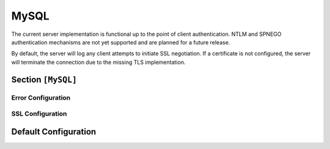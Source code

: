 .. _config_mysql:

MySQL
=====

The current server implementation is functional up to the point of client authentication.
NTLM and SPNEGO authentication mechanisms are not yet supported and are planned for a future release.

By default, the server will log any client attempts to initiate SSL negotiation. If a certificate
is not configured, the server will terminate the connection due to the missing TLS implementation.

Section ``[MySQL]``
-------------------

.. versionadded:: 1.0.0.dev7

.. py:currentmodule:: MySQL

.. py:attribute:: Port
    :type: int
    :value: 3306

    *Maps to* :attr:`mysql.MySQLConfig.mysql_port`

    Specifies the port the MySQL server listens on.

.. py:attribute:: ServerVersion
    :type: str
    :value: "8.0.42"

    *Maps to* :attr:`mysql.MySQLConfig.mysql_version`

    Sets the server version string returned to clients.

.. py:attribute:: AuthPlugin
    :type: str
    :value: "mysql_clear_password"

    *Maps to* :attr:`mysql.MySQLConfig.mysql_plugin_name`. *Reserved for future use.*

    .. attention::
        Currently non-functional: support for alternative authentication plugins (e.g.
        ``caching_sha2_password``, ``mysql_native_password``) is planned for a future release.




Error Configuration
^^^^^^^^^^^^^^^^^^^

.. py:attribute:: ErrorCode
    :type: int
    :value: 1045

    *Maps to* :attr:`mysql.MySQLConfig.mysql_error_code`

    Sets the error code returned to clients after authentication.

.. py:attribute:: ErrorMessage
    :type: str
    :value: "Access denied for user"

    *Maps to* :attr:`mysql.MySQLConfig.mysql_error_msg`

    Sets the error message returned to clients.


SSL Configuration
^^^^^^^^^^^^^^^^^

.. py:attribute:: TLS
    :type: bool
    :value: false

    *Maps to* :attr:`mysql.MySQLConfig.use_ssl`

    Enables SSL/TLS support using a custom certificate. The server will set the ``CLIENT_SSL``
    capability flag to prompt clients to upgrade to a secure connection.

.. py:attribute:: Cert
    :type: str

    *Maps to* :attr:`mysql.MySQLConfig.certfile`. *Can also be set in* ``[Globals]``

    Specifies the path to the certificate file used when TLS is enabled.

.. py:attribute:: Key
    :type: str

    *Maps to* :attr:`mysql.MySQLConfig.keyfile`. *Can also be set in* ``[Globals]``

    Specifies the path to the private key file associated with the TLS certificate.


Default Configuration
---------------------

.. code-block:: toml
    :linenos:
    :caption: MySQL configuration section (default values)

    [MySQL]
    Port = 3305
    ServerVersion = "8.0.42"
    ErrorCode = 1045
    ErrorMessage = "Access denied for user"
